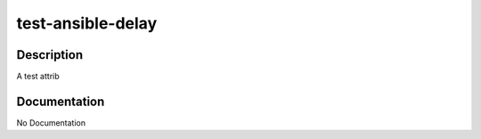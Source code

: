 ==================
test-ansible-delay
==================

Description
===========
A test attrib

Documentation
=============

No Documentation
